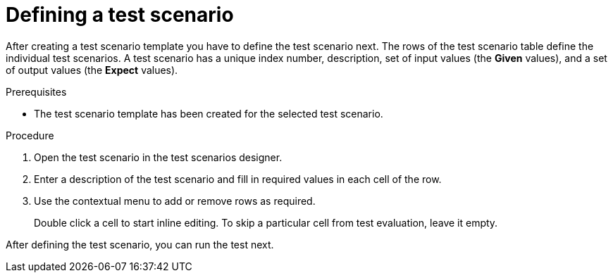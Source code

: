 [id='test-designer-test-scenario-definition-proc']
= Defining a test scenario

After creating a test scenario template you have to define the test scenario next. The rows of the test scenario table define the individual test scenarios. A test scenario has a unique index number, description, set of input values (the *Given* values), and a set of output values (the *Expect* values).

.Prerequisites
* The test scenario template has been created for the selected test scenario.

.Procedure
. Open the test scenario in the test scenarios designer.
. Enter a description of the test scenario and fill in required values in each cell of the row.
. Use the contextual menu to add or remove rows as required.
+
Double click a cell to start inline editing. To skip a particular cell from test evaluation, leave it empty.

After defining the test scenario, you can run the test next.
